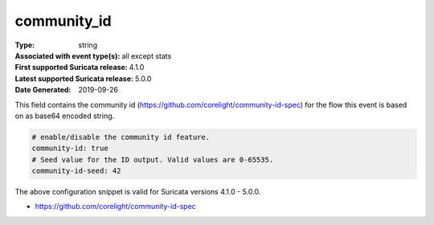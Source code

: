 ============
community_id
============
:Type: string
:Associated with event type(s): all except stats
:First supported Suricata release: 4.1.0
:Latest supported Suricata release: 5.0.0
:Date Generated: $Date: 2019-09-26 14:11:58.325628 $

.. meta::
   :keywords: string

.. raw:: html

  <h2>Description</h2>

This field contains the community id (https://github.com/corelight/community-id-spec) for the flow this event is based on as base64 encoded string.
  
.. raw:: html

  <h2>Related configuration items</h2>

.. code-block:: yaml

  # enable/disable the community id feature.
  community-id: true
  # Seed value for the ID output. Valid values are 0-65535.
  community-id-seed: 42
  
The above configuration snippet is valid for Suricata versions 4.1.0 - 5.0.0.

.. raw:: html

   <h2>Example</h2>

.. code-block:: json
  :linenos:
  :emphasize-lines: 11

  {
    "timestamp": "2014-04-26T16:16:58.654077+0000",
    "flow_id": 254068186086141,
    "pcap_cnt": 4,
    "event_type": "alert",
    "src_ip": "192.168.18.50",
    "src_port": 56981,
    "dest_ip": "74.125.239.97",
    "dest_port": 443,
    "proto": "006",
    "community_id": "1:mE7ZEe7S0SodvA7zTSzrLULJU3Y=",
    "alert": {
      "action": "allowed",
      "gid": 1,
      "signature_id": 122,
      "rev": 0,
      "signature": "FOO TCP-PKT",
      "category": "",
      "severity": 3
    },
    "flow": {
      "pkts_toserver": 1,
      "pkts_toclient": 0,
      "bytes_toserver": 78,
      "bytes_toclient": 0,
      "start": "2014-04-26T16:16:58.654077+0000"
    },
    "payload": "",
    "payload_printable": "",
    "stream": 0,
    "packet": "ZGazC4+CaKhtGGkOCABFAABAZ/1AAEAGxgHAqBIySn3vYd6VAbtWDIOBAAAAALAC//+vigAAAgQFtAEDAwQBAQgKGyWltgAAAAAEAgAA",
    "packet_info": {
      "linktype": 1
    },
    "pcap_filename": "/pcaps/smb2.pcap"
  }

.. raw:: html

  <h2>External references</h2>

- https://github.com/corelight/community-id-spec
